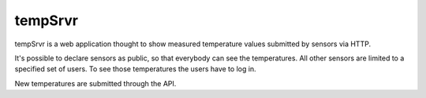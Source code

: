 tempSrvr
========
tempSrvr is a web application thought to show measured temperature
values submitted by sensors via HTTP.

It's possible to declare sensors as public, so that everybody can see the temperatures.
All other sensors are limited to a specified set of users. To see those temperatures the
users have to log in.

New temperatures are submitted through the API.
